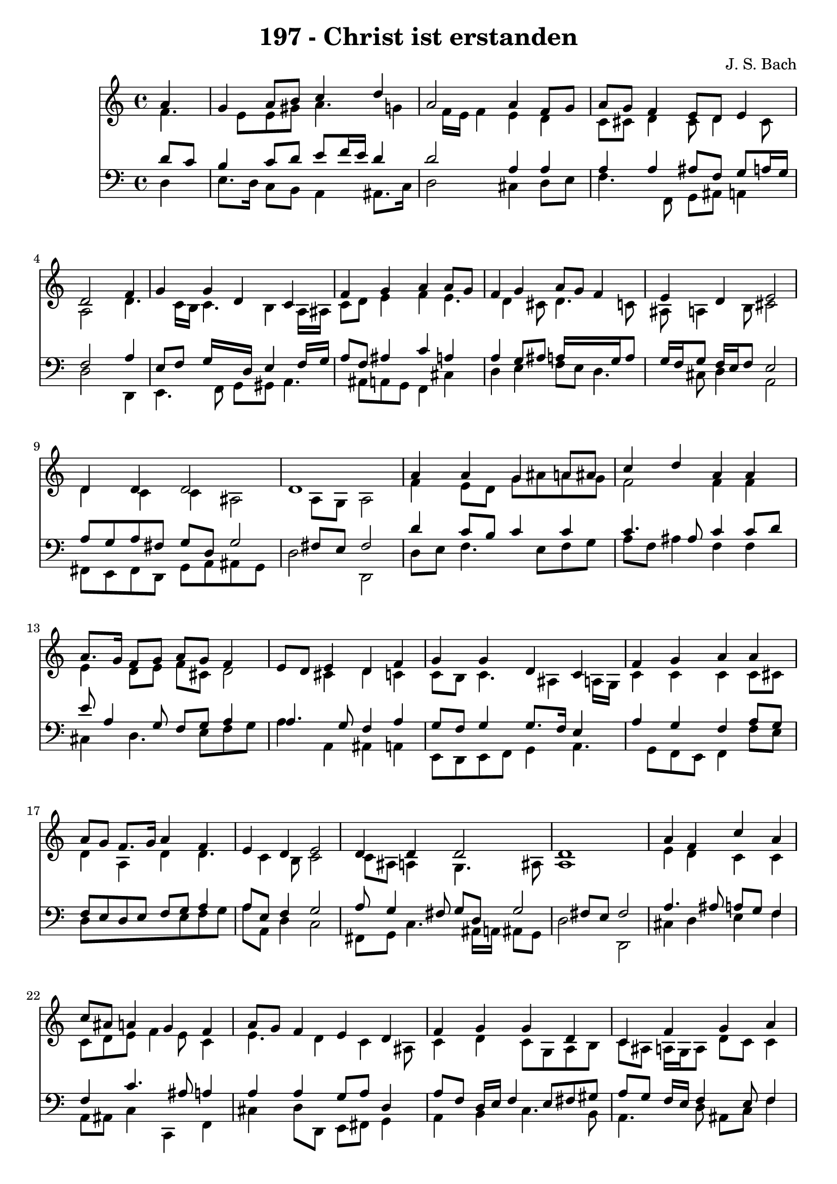 
\version "2.10.33"

\header {
  title = "197 - Christ ist erstanden"
  composer = "J. S. Bach"
}

global =  {
  \time 4/4 
  \key c \major
}

soprano = \relative c {
  \partial 4 a''4 
  g a8 b c4 d 
  a2 a4 f8 g 
  a g f4 e8 d e4 
  d2 s4 f 
  g g d c 
  f g a a8 g 
  f4 g a8 g f4 
  e d e2 
  d4 d d2 
  d1 
  a'4 a g a8 ais 
  c4 d a a 
  a8. g16 f8 g a g f4 
  e8 d e4 d f 
  g g d c 
  f g a a 
  a8 g f8. g16 a4 f 
  e d e2 
  d4 d d2 
  d1 
  a'4 f c' a 
  c8 ais a4 g f 
  a8 g f4 e d 
  f g g d 
  c f g a 
  a8 g f4 g a 
  f e d e2 d4 d d2 d1 
}


alto = \relative c {
  \partial 4 f'4. e8 e gis a4. g4 f16 e f4 e d 
  c8 cis d4 cis8 d4 cis8 
  a2 s4 d4. c16 b c4. b4 a16 ais 
  c8 d e4 f e4. d4 cis8 d4. c8 
  ais a4 b8 cis2 
  d4 c c ais2 a8 g a2 
  f'4 e8 d g ais a g 
  f2 f4 f 
  e d8 e f cis d2 cis4 d c 
  c8 b c4. ais4 a16 g 
  c4 c c c8 cis 
  d4 a d d4. c4 b8 c2 
  c8 ais a4 g4. ais8 
  a1 
  e'4 d c c 
  c8 d e f4 e8 c4 
  e4. d4 c ais8 
  c4 d c8 g a b 
  c ais a16 g a8 d c c4 
  f8 e d4. c16 ais a4. d16 c b8 a4 gis8 cis2 d4 c ais8 a 
  g16 a ais4 a8 ais g a2 
}


tenor = \relative c {
  \partial 4 d'8 c 
  b4 c8 d e f16 e d4 
  d2 a4 a 
  a a ais8 f g a16 g 
  f2 s4 a 
  e8 f g16*5 d16 e4 f16 g 
  a8 f ais4 c a 
  a g8 ais a16*5 g16 a8 
  g16 f g8 f16 e f8 e2 
  a8 g a fis g d g2 fis8 e fis2 
  d'4 c8 b c4 c 
  c4. ais8 c4 c8 d 
  e a,4 g8 f g a4 
  a4. g8 f4 a 
  g8 f g4 g8. f16 e4 
  a g f a8 g 
  f e d e f g a4 
  a8 e f4 g2 
  a8 g4 fis8 g d g2 fis8 e fis2 
  a4. ais8 a g f4 
  f c'4. ais8 a4 
  a a g8 a d,4 
  a'8 f d16 e f4 e8 fis gis 
  a g f16 e f4 e8 f4 
  c'4. ais16 a g4. f16 e 
  f8 ais16 a gis8 a d d, a'2 f8 g a4. g16 fis 
  g4. fis8 g e fis2 
}


baixo = \relative c {
  \partial 4 d4 
  e8. d16 c8 b a4 ais8. c16 
  d2 cis4 d8 e 
  f4. f,8 g ais a4 
  d2 s4 d, 
  e4. f8 g gis a4. ais8 a g f4 cis' 
  d e f8 e d4. cis8 d4 a2 
  fis8 e fis d g a ais g 
  d'2 d, 
  d'8 e f4. e8 f g 
  a f ais4 f f 
  cis d4. e8 f g 
  a4 a, ais a 
  e8 d e f g4 a4. g8 f e f4 f'8 e 
  d8*5 e8 f g 
  a a, d4 c2 
  fis,8 g c4. ais16 a ais8 g 
  d'2 d, 
  cis'4 d e f 
  a,8 ais c4 c, f 
  cis' d8 d, e fis g4 
  a b c4. b8 
  a4. d8 ais c f4 
  f, ais dis8 d cis4 
  d4. c8 b4 a2 ais8 a g fis g a 
  ais g d1 
}


\score {
  <<
    \new Staff {
      <<
        \global
        \new Voice = "1" { \voiceOne \soprano }
        \new Voice = "2" { \voiceTwo \alto }
      >>
    }
    \new Staff {
      <<
        \global
        \clef "bass"
        \new Voice = "1" {\voiceOne \tenor }
        \new Voice = "2" { \voiceTwo \baixo \bar "|."}
      >>
    }
  >>
}